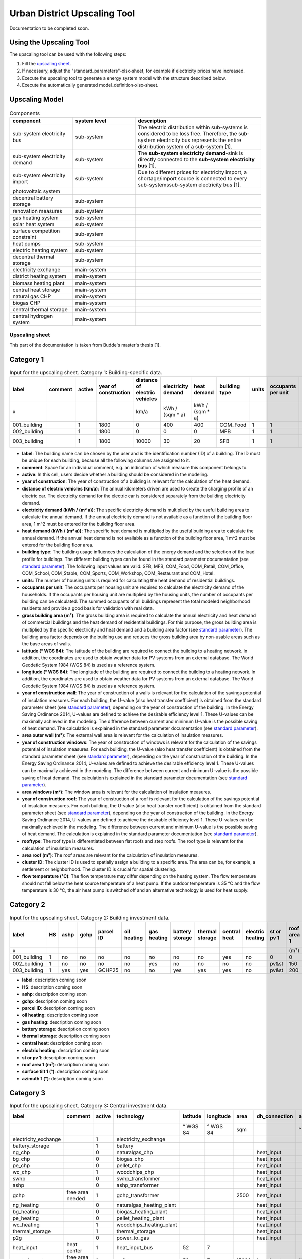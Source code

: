 Urban District Upscaling Tool
*****************************

Documentation to be completed soon.

.. figure:: ../images/manual/UpscalingTool/sesmg_process.png
   :width: 50 %
   :alt: Process of the SESMG [1].
   :align: center

Using the Upscaling Tool
------------------------

The upscaling tool can be used with the following steps:

1. Fill the `upscaling sheet`_.
2. If necessary, adjust the "standard_parameters"-xlsx-sheet, for example if electricity prices have increased. 
3. Execute the upscaling tool to generate a energy system model with the structure described below.
4. Execute the automatically generated model_definition-xlsx-sheet.


Upscaling Model
---------------

.. figure:: ../images/manual/UpscalingTool/Upscaling_Model.png
   :width: 50 %
   :alt: Upscaling_Model
   :align: center


.. list-table:: Components
   :widths: 25 25 50
   :header-rows: 1
   :align: center

   * - component
     - system level
     - description
   * - sub-system electricity bus
     - sub-system
     - The electric distribution within sub-systems is considered to be loss free. Therefore, the sub-system electricity bus represents the entire distribution system of a sub-system [1].
   * - sub-system electricity demand
     - sub-system
     - The **sub-system electricity demand**-sink is directly connected to the **sub-system electricity bus** [1].
   * - sub-system electricity import
     - sub-system
     - Due to different prices for electricity import, a shortage/import source is connected to every sub-systemssub-system electricity bus [1].
   * - photovoltaic system
     - 
     - 
   * - decentral battery storage
     - sub-system
     - 
   * - renovation measures
     - sub-system
     - 
   * - gas heating system
     - sub-system
     - 
   * - solar heat system
     - sub-system
     - 
   * - surface competition constraint
     - sub-system
     - 
   * - heat pumps
     - sub-system
     - 
   * - electric heating system
     - sub-system
     - 
   * - decentral thermal storage
     - sub-system
     - 
   * - electricity exchange
     - main-system
     - 
   * - district heating system
     - main-system
     - 
   * - biomass heating plant
     - main-system
     - 
   * - central heat storage
     - main-system
     - 
   * - natural gas CHP
     - main-system
     - 
   * - biogas CHP
     - main-system
     - 
   * - central thermal storage
     - main-system
     -
   * - central hydrogen system
     - main-system
     -  
    


     

.. _`upscaling sheet`:
Upscaling sheet
=========================
This part of the documentation is taken from Budde's master's thesis [1].

Category 1
-----------------------

.. csv-table:: Input for the upscaling sheet. Category 1: Building-specific data.
   :header:  label,comment,active,year of construction,distance of electric vehicles,electricity demand,heat demand,building type,units,occupants per unit,gross building area,latitude,longitude,year of construction wall,area outer wall,year of construction windows,area windows,year of construction roof,rooftype,area roof,cluster ID,flow temperature

   x,,,,km/a,kWh / (sqm * a),kWh / (sqm * a),,,,sqm,° WGS 84,° WGS 84,,sqm,,sqm,,,sqm,,°C
   001_building,,1,1800,0,400,400,COM_Food,1,1,100,52.000000,7.000000,1800,50,0,0,1967,flat roof,25,0,60
   002_building,,1,1800,0,0,0,MFB,1,1,50,52.000000,7.000000,1979,100,1999,20,1993,flat roof,50,0,60
   003_building,,1,1800,10000,30,20,SFB,1,1,120,52.000000,7.000000,1994,250,2001,125,1992,step roof,125,0,40
   
- **label**: The building name can be chosen by the user and is the identification number (ID) of a building. The ID must be unique for each building, because all the following columns are assigned to it.
- **comment**: Space for an individual comment, e.g. an indication of which measure this component belongs to.
- **active**: In this cell, users decide whether a building should be considered in the modeling.
- **year of construction**: The year of construction of a building is relevant for the calculation of the heat demand.
- **distance of electric vehicles (km/a)**: The annual kilometers driven are used to create the charging profile of an electric car. The electricity demand for the electric car is considered separately from the building electricity demand.
- **electricity demand (kWh / (m²  a))**: The specific electricity demand is multiplied by the useful building area to calculate the annual demand. If the annual electricity demand is not available as a function of the building floor area, 1 m^2 must be entered for the building floor area.
- **heat demand (kWh / (m² a))**: The specific heat demand is multiplied by the useful building area to calculate the annual demand. If the annual heat demand is not available as a function of the building floor area, 1 m^2 must be entered for the building floor area.
- **building type**: The building usage influences the calculation of the energy demand and the selection of the load profile for buildings. The different building types can be found in the standard parameter documentation (see `standard parameter`_). The following input values are valid: SFB, MFB, COM_Food, COM_Retail, COM_Office, COM_School, COM_Stable, COM_Sports, COM_Workshop, COM_Restaurant and COM_Hotel.
- **units**: The number of housing units is required for calculating the heat demand of residential buildings.
- **occupants per unit**: The occupants per housing unit are required to calculate the electricity demand of the households. If the occupants per housing unit are multiplied by the housing units, the number of occupants per building can be calculated. The summed occupants of all buildings represent the total modeled neighborhood residents and provide a good basis for validation with real data.
- **gross building area	(m²)**: The gross building area is required to calculate the annual electricity and heat demand of commercial buildings and the heat demand of residential buildings. For this purpose, the gross building area is multiplied by the specific electricity and heat demand and a building area factor (see `standard parameter`_). The building area factor depends on the building use and reduces the gross building area by non-usable areas such as the base areas of walls.
- **latitude	(° WGS 84)**: The latitude of the building are required to connect the building to a heating network. In addition, the coordinates are used to obtain weather data for PV systems from an external database. The World Geodetic System 1984 (WGS 84) is used as a reference system.
- **longitude	(° WGS 84)**: The longitude of the building are required to connect the building to a heating network. In addition, the coordinates are used to obtain weather data for PV systems from an external database. The World Geodetic System 1984 (WGS 84) is used as a reference system.
- **year of construction wall**: The year of construction of a walls is relevant for the calculation of the savings potential of insulation measures. For each building, the U-value (also heat transfer coefficient) is obtained from the standard parameter sheet (see `standard parameter`_), depending on the year of construction of the building. In the Energy Saving Ordinance 2014, U-values are defined to achieve the desirable efficiency level 1. These U-values can be maximally achieved in the modeling. The difference between current and minimum U-value is the possible saving of heat demand. The calculation is explained in the standard parameter documentation (see `standard parameter`_).
- **area outer wall	(m²)**: The external wall area is relevant for the calculation of insulation measures.
- **year of construction windows**: The year of construction of windows is relevant for the calculation of the savings potential of insulation measures. For each building, the U-value (also heat transfer coefficient) is obtained from the standard parameter sheet (see `standard parameter`_), depending on the year of construction of the building. In the Energy Saving Ordinance 2014, U-values are defined to achieve the desirable efficiency level 1. These U-values can be maximally achieved in the modeling. The difference between current and minimum U-value is the possible saving of heat demand. The calculation is explained in the standard parameter documentation (see `standard parameter`_).
- **area windows	(m²)**: The window area is relevant for the calculation of insulation measures.
- **year of construction roof**: The year of construction of a roof is relevant for the calculation of the savings potential of insulation measures. For each building, the U-value (also heat transfer coefficient) is obtained from the standard parameter sheet (see `standard parameter`_), depending on the year of construction of the building. In the Energy Saving Ordinance 2014, U-values are defined to achieve the desirable efficiency level 1. These U-values can be maximally achieved in the modeling. The difference between current and minimum U-value is the possible saving of heat demand. The calculation is explained in the standard parameter documentation (see `standard parameter`_).
- **rooftype**: The roof type is differentiated between flat roofs and step roofs. The roof type is relevant for the calculation of insulation measures.
- **area roof	(m²)**: The roof areas are relevant for the calculation of insulation measures.
- **cluster ID**: The cluster ID is used to spatially assign a building to a specific area. The area can be, for example, a settlement or neighborhood. The cluster ID is crucial for spatial clustering.
- **flow temperature	(°C)**: The flow temperature may differ depending on the heating system. The flow temperature should not fall below the heat source temperature of a heat pump. If the outdoor temperature is 35 °C and the flow temperature is 30 °C, the air heat pump is switched off and an alternative technology is used for heat supply.
 

Category 2
-----------------------


.. csv-table:: Input for the upscaling sheet. Category 2: Building investment data.
   :header:  label,HS,ashp,gchp,parcel ID,oil heating,gas heating,battery storage,thermal storage,central heat,electric heating,st or pv 1,roof area 1,surface tilt 1,azimuth 1,st or pv 2,roof area 2,surface tilt 2,azimuth 2

   x,,,,,,,,,,,,(m²),(°),(°),,(m²),(°),(°)
   001_building,1,no,no,no,no,no,no,no,yes,no,0,0,0,0,0,0,0,0
   002_building,1,no,no,no,no,yes,no,no,no,no,pv&st,150,75,100,0,0,0,0
   003_building,1,yes,yes,GCHP25,no,no,yes,yes,yes,no,pv&st,200,50,180,0,0,0,0


- **label**: description coming soon
- **HS**: description coming soon
- **ashp**: description coming soon
- **gchp**: description coming soon
- **parcel ID**: description coming soon
- **oil heating**: description coming soon
- **gas heating**: description coming soon
- **battery storage**: description coming soon
- **thermal storage**: description coming soon
- **central heat**: description coming soon
- **electric heating**: description coming soon
- **st or pv 1**: description coming soon
- **roof area 1	(m²)**: description coming soon
- **surface tilt 1	(°)**: description coming soon
- **azimuth 1	(°)**: description coming soon


Category 3
-----------------------


.. csv-table:: Input for the upscaling sheet. Category 3: Central investment data.
   :header:  label,comment,active,technology,latitude,longitude,area,dh_connection,azimuth,surface tilt,flow temperature

   ,,,,° WGS 84,° WGS 84,sqm,,°,°,°C
   electricity_exchange,,1,electricity_exchange,,,,,,, 
   battery_storage,,1,battery,,,,,,, 
   ng_chp,,0,naturalgas_chp,,,,heat_input,,, 
   bg_chp,,0,biogas_chp,,,,heat_input,,, 
   pe_chp,,0,pellet_chp,,,,heat_input,,, 
   wc_chp,,1,woodchips_chp,,,,heat_input,,, 
   swhp,,0,swhp_transformer,,,,heat_input,,, 
   ashp,,0,ashp_transformer,,,,heat_input,,, 
   gchp,free area needed,1,gchp_transformer,,,2500,heat_input,,, 
   ng_heating,,0,naturalgas_heating_plant,,,,heat_input,,, 
   bg_heating,,0,biogas_heating_plant,,,,heat_input,,, 
   pe_heating,,0,pellet_heating_plant,,,,heat_input,,, 
   wc_heating,,1,woodchips_heating_plant,,,,heat_input,,, 
   thermal_storage,,1,thermal_storage,,,,heat_input,,, 
   p2g,,0,power_to_gas,,,,heat_input,,, 
   heat_input,heat center,1,heat_input_bus,52,7,,,,,40
   central_pv_st,free area needed,1,pv&st,52,7,15000,heat_input,180,22.5, 
   screw_turbine,,1,timeseries_source,,,,,,, 


- **label**: description coming soon
- **comment**: description coming soon
- **active**: description coming soon
- **technology**: description coming soon
- **latitude (° WGS 84)**: description coming soon
- **longitude	(° WGS 84)**: description coming soon
- **area (m²)**: description coming soon
- **dh_connection**: description coming soon
- **azimuth	(°)**: description coming soon
- **surface tilt	(°)**: description coming soon
- **flow temperature	(°C)**: description coming soon


Category 4
-----------------------


.. csv-table:: Input for the upscaling sheet. Category 4: Time series.
   :header:  timestamp,dhi,pressure,temperature,windspeed,z0,dni,ghi,ground_temp,water_temp,groundwater_temp,screw_turbine.fix,electric_vehicle.fix

   01.01.2012 00:00,0,100119.3125,8.656125,5.9235,0.159,0,0,12.6,14.62006667,13.06,0.420911041,0
   01.01.2012 01:00,0,100113.836,8.9435,6.455,0.159,0,0,12.6,14.62006667,13.06,0.420911041,0
   01.01.2012 02:00,0,100102.5625,9.210125,6.8535,0.159,0,0,12.6,14.71342667,13.06,0.420911041,0
   01.01.2012 03:00,0,100075.5,9.6415,7.318,0.159,0,0,12.6,14.75492,13.06,0.420911041,0
   01.01.2012 04:00,0,100026.8555,9.9285,7.916,0.159,0,0,12.6,14.99350667,13.06,0.420911041,0
   …,…,…,…,…,…,…,…,…,…,…,…,…


- **timestamp**: description coming soon
- **dhi**: description coming soon
- **pressure**: description coming soon
- **temperature**: description coming soon
- **windspeed**: description coming soon
- **z0**: description coming soon
- **dni**: description coming soon
- **ghi**: description coming soon
- **ground_temp**: description coming soon
- **water_temp**: description coming soon
- **groundwater_temp**: description coming soon
- **screw_turbine.fix**: description coming soon
- **electric_vehicle.fix**: description coming soon



.. _`standard parameter`:
Standard parameter sheet
=========================
The standard parameter sheet contains all technology-specific data (costs, emissions, efficiencies) as well as all other data (e.g. specific energy requirements) required for energy system modeling. The parameters used are included in the following standard parameter documentation:
https://doi.org/10.5281/zenodo.6974401

The documents contain all values, formulas and related sources used. The standard parameter documentation is intended to ensure the reproducibility of the results. The documentation is continuously updated.



Clustering
----------

References
==========
[1] Budde J., *Leitfaden zur Modellierung von Energiesystemen (2022)*, master thesis.
[2] Klemm, C., Budde J., Vennemann P., *Model Structure for urban energy system optimization models*, unpublished at the time of publication of this documentation, 2021.
